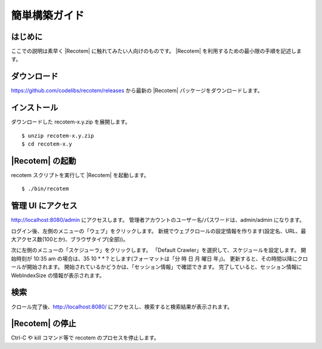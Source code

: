==============
簡単構築ガイド
==============

はじめに
========

ここでの説明は素早く |Recotem| に触れてみたい人向けのものです。 |Recotem| 
を利用するための最小限の手順を記述します。

ダウンロード
============

https://github.com/codelibs/recotem/releases から最新の |Recotem| 
パッケージをダウンロードします。

インストール
============

ダウンロードした recotem-x.y.zip を展開します。

::

    $ unzip recotem-x.y.zip
    $ cd recotem-x.y

|Recotem| の起動
===========

recotem スクリプトを実行して |Recotem| を起動します。

::

    $ ./bin/recotem

管理 UI にアクセス
==================

http://localhost:8080/admin にアクセスします。
管理者アカウントのユーザー名/パスワードは、admin/admin になります。

ログイン後、左側のメニューの「ウェブ」をクリックします。
新規でウェブクロールの設定情報を作ります(設定名、URL、最大アクセス数(100とか)、ブラウザタイプ(全部))。

次に左側のメニューの「スケジューラ」をクリックします。
「Default Crawler」を選択して、スケジュールを設定します。
開始時刻が 10:35 am の場合は、35 10 \* \* ? とします(フォーマットは「分 時 日 月 曜日 年」)。
更新すると、その時間以降にクロールが開始されます。
開始されているかどうかは、「セッション情報」で確認できます。
完了していると、セッション情報に WebIndexSize の情報が表示されます。

検索
====

クロール完了後、http://localhost:8080/ にアクセスし、検索すると検索結果が表示されます。

|Recotem| の停止
===========

Ctrl-C や kill コマンド等で recotem のプロセスを停止します。

